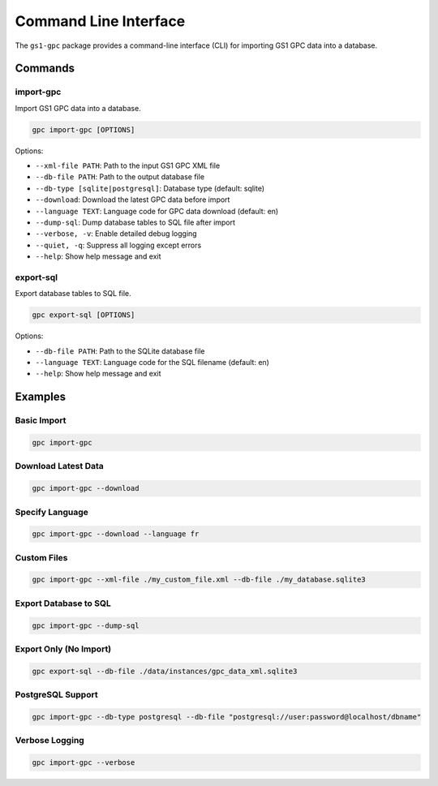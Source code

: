 Command Line Interface
====================

The ``gs1-gpc`` package provides a command-line interface (CLI) for importing GS1 GPC data into a database.

Commands
-------

import-gpc
~~~~~~~

Import GS1 GPC data into a database.

.. code-block:: bash

   gpc import-gpc [OPTIONS]

Options:

* ``--xml-file PATH``: Path to the input GS1 GPC XML file
* ``--db-file PATH``: Path to the output database file
* ``--db-type [sqlite|postgresql]``: Database type (default: sqlite)
* ``--download``: Download the latest GPC data before import
* ``--language TEXT``: Language code for GPC data download (default: en)
* ``--dump-sql``: Dump database tables to SQL file after import
* ``--verbose, -v``: Enable detailed debug logging
* ``--quiet, -q``: Suppress all logging except errors
* ``--help``: Show help message and exit

export-sql
~~~~~~~~

Export database tables to SQL file.

.. code-block:: bash

   gpc export-sql [OPTIONS]

Options:

* ``--db-file PATH``: Path to the SQLite database file
* ``--language TEXT``: Language code for the SQL filename (default: en)
* ``--help``: Show help message and exit

Examples
-------

Basic Import
~~~~~~~~~~

.. code-block:: bash

   gpc import-gpc

Download Latest Data
~~~~~~~~~~~~~~~~~

.. code-block:: bash

   gpc import-gpc --download

Specify Language
~~~~~~~~~~~~~

.. code-block:: bash

   gpc import-gpc --download --language fr

Custom Files
~~~~~~~~~

.. code-block:: bash

   gpc import-gpc --xml-file ./my_custom_file.xml --db-file ./my_database.sqlite3

Export Database to SQL
~~~~~~~~~~~~~~~~~~

.. code-block:: bash

   gpc import-gpc --dump-sql

Export Only (No Import)
~~~~~~~~~~~~~~~~~~~

.. code-block:: bash

   gpc export-sql --db-file ./data/instances/gpc_data_xml.sqlite3

PostgreSQL Support
~~~~~~~~~~~~~~

.. code-block:: bash

   gpc import-gpc --db-type postgresql --db-file "postgresql://user:password@localhost/dbname"

Verbose Logging
~~~~~~~~~~~~

.. code-block:: bash

   gpc import-gpc --verbose